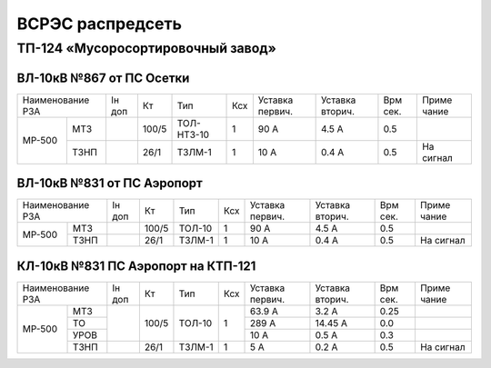 ВСРЭС распредсеть
=================

ТП-124 «Мусоросортировочный завод»
----------------------------------

ВЛ-10кВ №867 от ПС Осетки
~~~~~~~~~~~~~~~~~~~~~~~~~

+--------------+----+------+----------+----+-------+-------+-----+---------+
| Наименование | Iн | Кт   | Тип      | Ксх|Уставка|Уставка| Врм | Приме   |
| РЗА          | доп|      |          |    |первич.|вторич.| сек.| чание   |
+------+-------+----+------+----------+----+-------+-------+-----+---------+
|МР-500|МТЗ    |    | 100/5|ТОЛ-НТЗ-10| 1  | 90 А  | 4.5 А | 0.5 |         |
|      +-------+----+------+----------+----+-------+-------+-----+---------+
|      |ТЗНП   |    | 26/1 |ТЗЛМ-1    | 1  | 10 А  | 0.4 А | 0.5 |На сигнал|
+------+-------+----+------+----------+----+-------+-------+-----+---------+

ВЛ-10кВ №831 от ПС Аэропорт
~~~~~~~~~~~~~~~~~~~~~~~~~~~

+--------------+----+------+------+----+-------+-------+-----+---------+
| Наименование | Iн | Кт   | Тип  | Ксх|Уставка|Уставка| Врм | Приме   |
| РЗА          | доп|      |      |    |первич.|вторич.| сек.| чание   |
+------+-------+----+------+------+----+-------+-------+-----+---------+
|МР-500|МТЗ    |    | 100/5|ТОЛ-10| 1  | 90 А  | 4.5 А | 0.5 |         |
|      +-------+----+------+------+----+-------+-------+-----+---------+
|      |ТЗНП   |    | 26/1 |ТЗЛМ-1| 1  | 10 А  | 0.4 А | 0.5 |На сигнал|
+------+-------+----+------+------+----+-------+-------+-----+---------+

КЛ-10кВ №831 ПС Аэропорт на КТП-121
~~~~~~~~~~~~~~~~~~~~~~~~~~~~~~~~~~~

+-------------+----+------+------+----+-------+-------+-----+---------+
| Наименование| Iн | Кт   | Тип  | Ксх|Уставка|Уставка| Врм | Приме   |
| РЗА         | доп|      |      |    |первич.|вторич.| сек.| чание   |
+------+------+----+------+------+----+-------+-------+-----+---------+
|МР-500|МТЗ   |    | 100/5|ТОЛ-10| 1  | 63.9 А| 3.2 А | 0.25|         |
|      +------+    |      |      |    +-------+-------+-----+---------+
|      |ТО    |    |      |      |    | 289 А |14.45 А| 0.0 |         |
|      +------+    |      |      |    +-------+-------+-----+---------+
|      |УРОВ  |    |      |      |    | 10 А  | 0.5 А | 0.3 |         |
|      +------+----+------+------+----+-------+-------+-----+---------+
|      |ТЗНП  |    | 26/1 |ТЗЛМ-1| 1  | 5 А   | 0.2 А | 0.5 |На сигнал|
+------+------+----+------+------+----+-------+-------+-----+---------+